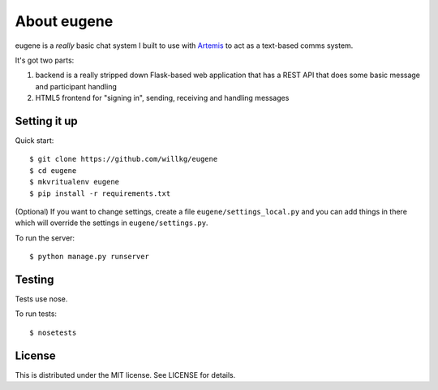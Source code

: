 ==============
 About eugene
==============

eugene is a *really* basic chat system I built to use with `Artemis
<http://www.artemis.eochu.com/>`_ to act as a text-based comms system.

It's got two parts:

1. backend is a really stripped down Flask-based web application that
   has a REST API that does some basic message and participant
   handling

2. HTML5 frontend for "signing in", sending, receiving and handling
   messages


Setting it up
=============

Quick start::

    $ git clone https://github.com/willkg/eugene
    $ cd eugene
    $ mkvritualenv eugene
    $ pip install -r requirements.txt


(Optional) If you want to change settings, create a file
``eugene/settings_local.py`` and you can add things in there which
will override the settings in ``eugene/settings.py``.

To run the server::

    $ python manage.py runserver


Testing
=======

Tests use nose.

To run tests::

    $ nosetests


License
=======

This is distributed under the MIT license. See LICENSE for details.
